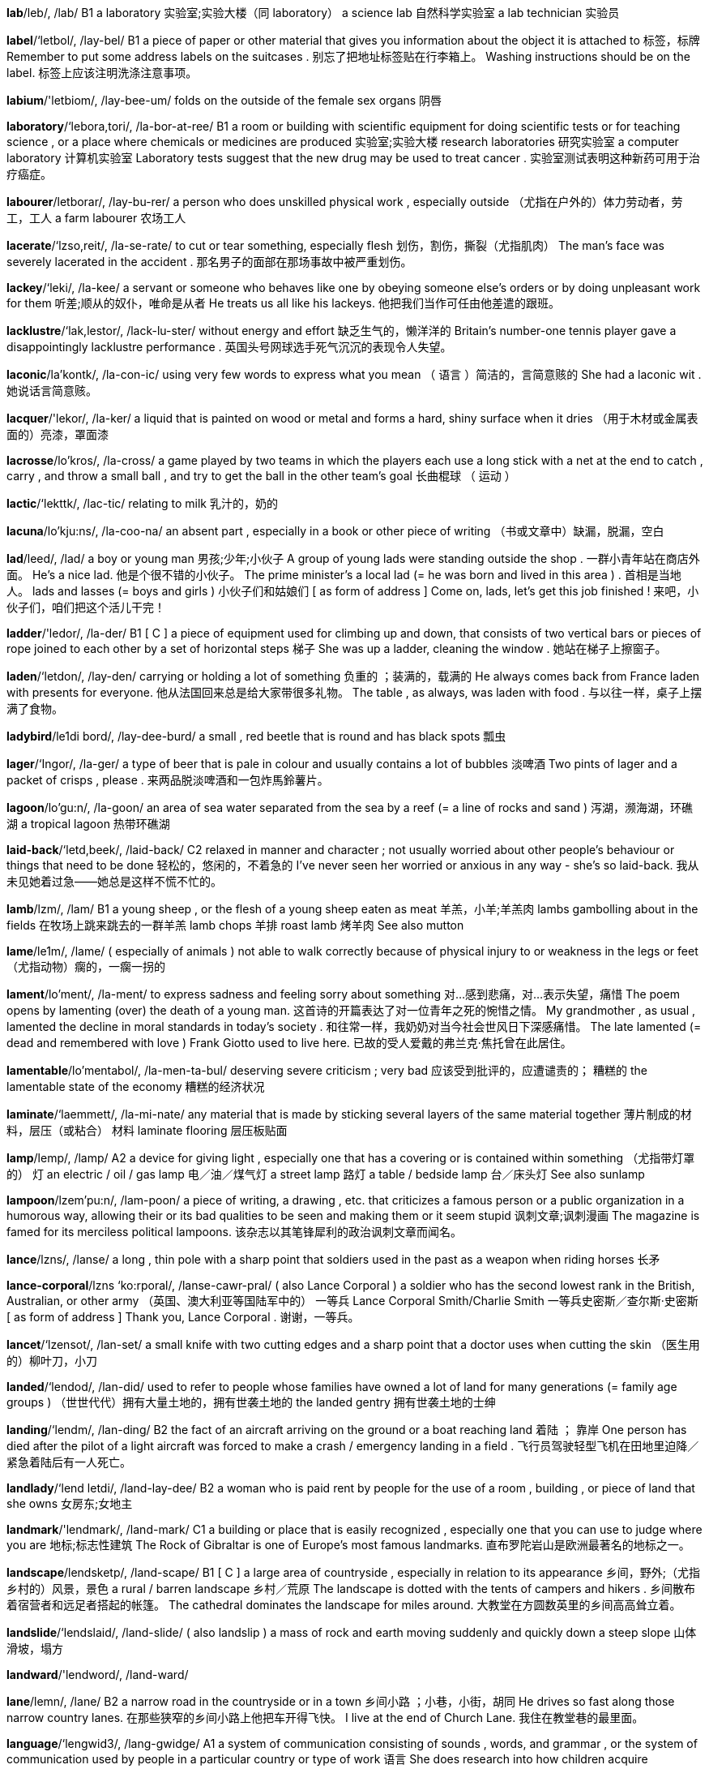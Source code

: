 *lab*/leb/, /lab/   B1 a laboratory 实验室;实验大楼（同 laboratory） a science lab 自然科学实验室 a lab technician 实验员

*label*/‘letbol/, /lay-bel/   B1 a piece of paper or other material that gives you information about the object it is attached to 标签，标牌 Remember to put some address labels on the suitcases . 别忘了把地址标签贴在行李箱上。 Washing instructions should be on the label. 标签上应该注明洗涤注意事项。

*labium*/'letbiom/, /lay-bee-um/   folds on the outside of the female sex organs 阴唇

*laboratory*/‘lebora,tori/, /la-bor-at-ree/   B1 a room or building with scientific equipment for doing scientific tests or for teaching science , or a place where chemicals or medicines are produced 实验室;实验大楼 research laboratories 研究实验室 a computer laboratory 计算机实验室 Laboratory tests suggest that the new drug may be used to treat cancer . 实验室测试表明这种新药可用于治疗癌症。

*labourer*/letborar/, /lay-bu-rer/   a person who does unskilled physical work , especially outside （尤指在户外的）体力劳动者，劳工，工人 a farm labourer 农场工人

*lacerate*/‘lzso,reit/, /la-se-rate/   to cut or tear something, especially flesh 划伤，割伤，撕裂（尤指肌肉） The man's face was severely lacerated in the accident . 那名男子的面部在那场事故中被严重划伤。

*lackey*/‘leki/, /la-kee/   a servant or someone who behaves like one by obeying someone else's orders or by doing unpleasant work for them 听差;顺从的奴仆，唯命是从者 He treats us all like his lackeys. 他把我们当作可任由他差遣的跟班。

*lacklustre*/‘lak,lestor/, /lack-lu-ster/   without energy and effort 缺乏生气的，懒洋洋的 Britain's number-one tennis player gave a disappointingly lacklustre performance . 英国头号网球选手死气沉沉的表现令人失望。

*laconic*/la'kontk/, /la-con-ic/   using very few words to express what you mean （ 语言 ）简洁的，言简意赅的 She had a laconic wit . 她说话言简意赅。

*lacquer*/'lekor/, /la-ker/   a liquid that is painted on wood or metal and forms a hard, shiny surface when it dries （用于木材或金属表面的）亮漆，罩面漆

*lacrosse*/lo'kros/, /la-cross/   a game played by two teams in which the players each use a long stick with a net at the end to catch , carry , and throw a small ball , and try to get the ball in the other team's goal 长曲棍球 （ 运动 ）

*lactic*/‘lekttk/, /lac-tic/   relating to milk 乳汁的，奶的

*lacuna*/lo'kju:ns/, /la-coo-na/   an absent part , especially in a book or other piece of writing （书或文章中）缺漏，脱漏，空白

*lad*/leed/, /lad/   a boy or young man 男孩;少年;小伙子 A group of young lads were standing outside the shop . 一群小青年站在商店外面。 He's a nice lad. 他是个很不错的小伙子。 The prime minister's a local lad (= he was born and lived in this area ) . 首相是当地人。 lads and lasses (= boys and girls ) 小伙子们和姑娘们 [ as form of address ] Come on, lads, let's get this job finished ! 来吧，小伙子们，咱们把这个活儿干完！

*ladder*/'ledor/, /la-der/   B1 [ C ] a piece of equipment used for climbing up and down, that consists of two vertical bars or pieces of rope joined to each other by a set of horizontal steps 梯子 She was up a ladder, cleaning the window . 她站在梯子上擦窗子。

*laden*/‘letdon/, /lay-den/   carrying or holding a lot of something 负重的 ；装满的，载满的 He always comes back from France laden with presents for everyone. 他从法国回来总是给大家带很多礼物。 The table , as always, was laden with food . 与以往一样，桌子上摆满了食物。

*ladybird*/le1di bord/, /lay-dee-burd/   a small , red beetle that is round and has black spots 瓢虫

*lager*/‘Ingor/, /la-ger/   a type of beer that is pale in colour and usually contains a lot of bubbles 淡啤酒 Two pints of lager and a packet of crisps , please . 来两品脱淡啤酒和一包炸馬鈴薯片。

*lagoon*/lo'gu:n/, /la-goon/   an area of sea water separated from the sea by a reef (= a line of rocks and sand ) 泻湖，濒海湖，环礁湖 a tropical lagoon 热带环礁湖

*laid-back*/‘letd,beek/, /laid-back/   C2 relaxed in manner and character ; not usually worried about other people's behaviour or things that need to be done 轻松的，悠闲的，不着急的 I've never seen her worried or anxious in any way - she's so laid-back. 我从未见她着过急——她总是这样不慌不忙的。

*lamb*/lzm/, /lam/   B1 a young sheep , or the flesh of a young sheep eaten as meat 羊羔，小羊;羊羔肉 lambs gambolling about in the fields 在牧场上跳来跳去的一群羊羔 lamb chops 羊排 roast lamb 烤羊肉 See also mutton

*lame*/le1m/, /lame/   ( especially of animals ) not able to walk correctly because of physical injury to or weakness in the legs or feet （尤指动物）瘸的，一瘸一拐的

*lament*/lo'ment/, /la-ment/   to express sadness and feeling sorry about something 对…感到悲痛，对…表示失望，痛惜 The poem opens by lamenting (over) the death of a young man. 这首诗的开篇表达了对一位青年之死的惋惜之情。 My grandmother , as usual , lamented the decline in moral standards in today's society . 和往常一样，我奶奶对当今社会世风日下深感痛惜。 The late lamented (= dead and remembered with love ) Frank Giotto used to live here. 已故的受人爱戴的弗兰克‧焦托曾在此居住。

*lamentable*/lo'mentabol/, /la-men-ta-bul/   deserving severe criticism ; very bad 应该受到批评的，应遭谴责的； 糟糕的 the lamentable state of the economy 糟糕的经济状况

*laminate*/‘laemmett/, /la-mi-nate/   any material that is made by sticking several layers of the same material together 薄片制成的材料，层压（或粘合） 材料 laminate flooring 层压板贴面

*lamp*/lemp/, /lamp/   A2 a device for giving light , especially one that has a covering or is contained within something （尤指带灯罩的） 灯 an electric / oil / gas lamp 电／油／煤气灯 a street lamp 路灯 a table / bedside lamp 台／床头灯 See also sunlamp

*lampoon*/lzem'pu:n/, /lam-poon/   a piece of writing, a drawing , etc. that criticizes a famous person or a public organization in a humorous way, allowing their or its bad qualities to be seen and making them or it seem stupid 讽刺文章;讽刺漫画 The magazine is famed for its merciless political lampoons. 该杂志以其笔锋犀利的政治讽刺文章而闻名。

*lance*/lzns/, /lanse/   a long , thin pole with a sharp point that soldiers used in the past as a weapon when riding horses 长矛

*lance-corporal*/lzns ‘ko:rporal/, /lanse-cawr-pral/   ( also Lance Corporal ) a soldier who has the second lowest rank in the British, Australian, or other army （英国、澳大利亚等国陆军中的） 一等兵 Lance Corporal Smith/Charlie Smith 一等兵史密斯／查尔斯·史密斯 [ as form of address ] Thank you, Lance Corporal . 谢谢，一等兵。

*lancet*/‘lzensot/, /lan-set/   a small knife with two cutting edges and a sharp point that a doctor uses when cutting the skin （医生用的）柳叶刀，小刀

*landed*/‘lendod/, /lan-did/   used to refer to people whose families have owned a lot of land for many generations (= family age groups ) （世世代代）拥有大量土地的，拥有世袭土地的 the landed gentry 拥有世袭土地的士绅

*landing*/‘lendm/, /lan-ding/   B2 the fact of an aircraft arriving on the ground or a boat reaching land 着陆 ； 靠岸 One person has died after the pilot of a light aircraft was forced to make a crash / emergency landing in a field . 飞行员驾驶轻型飞机在田地里迫降／紧急着陆后有一人死亡。

*landlady*/‘lend letdi/, /land-lay-dee/   B2 a woman who is paid rent by people for the use of a room , building , or piece of land that she owns 女房东;女地主

*landmark*/'lendmark/, /land-mark/   C1 a building or place that is easily recognized , especially one that you can use to judge where you are 地标;标志性建筑 The Rock of Gibraltar is one of Europe's most famous landmarks. 直布罗陀岩山是欧洲最著名的地标之一。

*landscape*/lendsketp/, /land-scape/   B1 [ C ] a large area of countryside , especially in relation to its appearance 乡间，野外;（尤指乡村的）风景，景色 a rural / barren landscape 乡村／荒原 The landscape is dotted with the tents of campers and hikers . 乡间散布着宿营者和远足者搭起的帐篷。 The cathedral dominates the landscape for miles around. 大教堂在方圆数英里的乡间高高耸立着。

*landslide*/‘lendslaid/, /land-slide/   ( also landslip ) a mass of rock and earth moving suddenly and quickly down a steep slope 山体滑坡，塌方

*landward*/'lendword/, /land-ward/  

*lane*/lemn/, /lane/   B2 a narrow road in the countryside or in a town 乡间小路 ；小巷，小街，胡同 He drives so fast along those narrow country lanes. 在那些狭窄的乡间小路上他把车开得飞快。 I live at the end of Church Lane. 我住在教堂巷的最里面。

*language*/‘lengwid3/, /lang-gwidge/   A1 a system of communication consisting of sounds , words, and grammar , or the system of communication used by people in a particular country or type of work 语言 She does research into how children acquire language. 她研究儿童是如何习得语言的。 Do you speak any foreign languages?" 你会说外语吗？ I'm hopeless at learning languages. 我根本不是学语言的料。 the English language 英语 legal / technical language 法律专业用语／术语 the language of business 商业用语 Java and Perl are both important computer programming languages (= systems of writing instructions for computers ) . Java 和 Perl 都是重要的计算机编程语言。

*languid*/‘lengwid/, /lang-gwid/   moving or speaking slowly with little energy , often in an attractive way 慢悠悠的，悠闲自在的 a languid manner / voice 徐缓从容的举止／声音

*languish*/'lengw1{/, /lang-gwish/   to exist in an unpleasant or unwanted situation , often for a long time 受苦，经历苦难，受煎熬 After languishing in obscurity for many years , her early novels have recently been rediscovered . 她的早期小说在沉寂多年后最近被重新发掘出来。 He has been languishing in jail for the past 20 years . 过去的20年中他一直在监狱里苦熬。 The ruling party is languishing in third place in the opinion polls . 执政党在民意调查中处于第三的尴尬位置。

*lank*/lznk/, /langk/   Lank hair is not attractive because it is completely straight and thin . （ 头发 ） 平直而稀疏的 His hair was lank and greasy and looked like it hadn't been washed for a month . 他的头发平直稀疏还油乎乎的，看起来好像有一个月没洗了。

*lanky*/‘lenki/, /lang-kee/   tall and thin and often moving awkwardly as a result 瘦高的，细长的 I was your typical lanky teenager . 以前我和你们一样，是典型的又瘦又高的少年。

*lantern*/'lentorn/, /lan-tern/   a light inside a container that has a handle for holding it or hanging it up, or the container itself 灯笼 ； 提灯

*lapdog*/‘lepdog/, /lap-dog/   a small pet dog that is given a lot of attention by its owner 宠物狗，叭儿狗

*lapel*/lo'pel/, /la-pel/   a strip of cloth that is part of the front of a jacket or coat . It is joined to the collar and folded back onto the chest . （西服上衣或夹克的） 翻领 A flower was pinned to/in her lapel. 她的领子上别了一朵花。

*lapse*/leps/, /lapse/   [ C ] a temporary failure 过失，小失误 a lapse of concentration 走神 The management's decision to ignore the safety warnings demonstrated a remarkable lapse of judgment . 管理层作出的对安全警告不予理会的决定是决策上的明显失误。 a memory lapse 一时想不起来

*laptop*/‘leptop/, /lap-top/   A2 a computer that is small enough to be carried around easily and is flat when closed 手提电脑，便携式电脑，笔记本电脑

*larder*/lardor/, /lar-der/   a cupboard or small room used, especially in the past, for storing food in someone's home （尤指从前用的）食物橱柜，食物储藏室 a well-stocked (= full of food ) larder 装满食物的橱柜

*large*/lard3/, /large/   A2 big in size or amount 大的 ； 大规模的 ； 大量的 a large house 大房子 the world's largest computer manufacturer 世界上最大的计算机制造商 We need a larger car . 我们需要一辆更大的车。 We didn't expect such a large number of people to attend the concert . 我们没想到会有这么多人来听音乐会。 We've made good progress , but there's still a large amount of work to be done. 我们已经取得了一些进展，但仍有大量的工作要做。 There was a larger-than-expected fall in unemployment last month . 上个月的失业人数比预计数字减少了很多。 Researchers have just completed the largest-ever survey of criminal behaviour in the UK 研究人员刚刚完成了英国历史上最大规模的犯罪行为调查。 The population faces starvation this winter without large-scale emergency food aid . 今年冬天由于没有大规模的紧急食品援助，人们将面临饥荒。

*lariat*/'leriot, 'leriot/, /la-ree-at/   a rope used for catching or tying up an animal （捕捉或拴住动物的）套索;系绳 People think Texas is all cowboys with lariats. 人们觉得德克萨斯到处都是挥舞套索的牛仔。

*larynx*/‘lermks/, /la-rinks/   an organ in humans and animals between the nose and the lungs that contains the muscles that move very quickly to create the voice or animal sounds 喉，喉头

*lasagne*/lo'zpnjo/, /la-zan-ya/   thin , wide sheets of pasta , or a dish consisting of layers of this combined with two different sauces 意大利千层面 （以多层宽面条夹奶酪、肉沫和蔬菜制成）

*laser*/'lerzor/, /lay-zer/   B2 (a device that produces ) a powerful , narrow beam of light that can be used as a tool to cut metal , to perform medical operations , or to create patterns of light for entertainment 激光 （器） laser beam 激光束 laser surgery 激光手术

*lass*/lzes/, /lass/   a girl or young woman 女孩，姑娘

*lasso*/lo'su:, ‘lzeso:/, /la-soo, la-soe/   a rope , formed into a ring at one end, that can be tightened by pulling the other end 绳套，套索 Lassos are used particularly by cowboys to catch cattle and horses . 套索是牛仔专门用来套捕牛和马的工具。

*latchkey*/'lztf{ki:/, /lach-kee/   a child who has a key to his or her home and is often alone at home after school has finished for the day because his or her parents are out at work （因父母均工作放学后独自在家的） 挂钥匙儿童

*latent*/‘lettont/, /lay-tent/   present but needing particular conditions to become active , obvious , or completely developed 潜在的，潜伏的，隐性的 Recent developments in the area have brought latent ethnic tension out into the open . 近来该地区的一些新情况导致民族之间潜在的紧张关系公开化了。 We're trying to bring out the latent artistic talents that many people possess without realizing it. 我们正在努力挖掘许多人自身具有但却没有意识到的潜在艺术才能。

*lateral*/‘lzetoral/, /la-te-ral/   [ before noun ] biology , medical formal or specialized relating to the sides of an object or plant or to sideways movement 侧面的;横向运动的 lateral movement 横向运动 Trim the lateral shoots of the flower (= the ones that grow sideways from the main stem of a plant ) . 修剪花的旁枝。

*lathe*/le1d/, /lathe/   a machine for changing the shape of a piece of wood , metal , etc. that works by turning the material while a sharp tool is pressed against it 车床，旋床

*lather*/‘lee6or/, /la-ther/   [ S ] a pale , usually white , mass of small bubbles produced especially when soap is mixed with water 皂沫，（皂液的） 泡沫 Wet the hair , apply shampoo , and massage into a rich lather. 先把头发弄湿，然后抹上香波，揉搓直至产生大量泡沫。

*latitude*/‘leti,tju:d/, /la-ti-tyood/   [ C or U ] ( written abbreviation lat. ) the position north or south of the equator measured from 0° to 90° 纬度 Compare longitude

*latrine*/lo'trin/, /la-treen/   a simple toilet such as a hole in the ground , used in a military area or when staying in a tent （尤指军营或宿营地的）简易厕所，茅坑

*latter*/'letor/, /la-ter/   B2 near or towards the end of something 后半程的，靠后的，末尾的 Building of the new library should begin in the latter part of next year . 新图书馆的建设应该在明年下半年开工。 In the latter stages of the fight he began to tire . 到那场拳击赛的后半段他开始支持不住了。

*latterly*/‘letorli/, /la-ter-lee/   recently 最近，近来 Latterly, her concentration hasn't been so good. 最近她的注意力有些不太集中。

*lattice*/'letts/, /fla-tis/   a structure made from strips of wood or other material that cross over each other with spaces between 格子木架，格子金属架，格栅

*laughable*/'lzfabol/, /la-fa-bul/   silly and not deserving to be seriously considered 可笑的，荒唐的 Privately they thought the idea laughable. 私下里他们觉得这个主意很荒唐。

*laughter*/'leftor/, /laf-ter/   the act or sound of laughing 笑;笑声 She roared with laughter (= laughed very loudly ) . 她放声大笑起来。 As we approached the hall we could hear the sound of laughter. 我们快走到大厅时可以听到里面传出的笑声。

*launder*/'londor/, /lawn-der/   to wash , dry , and iron clothes , sheets , etc. 洗，洗涤 freshly laundered sheets 新洗的床单

*laundry*/'Iondri/, /lawn-dree/   B2 [ U ] the dirty clothes and sheets that need to be, are being, or have been washed 待洗（或正在洗涤、洗完）的衣物 I've got to do (= wash ) my laundry. 我得把衣服洗了。

*lava*/'levo/, /la-va/   hot liquid rock that comes out of the earth through a volcano , or the solid rock formed when it cools （火山喷出的）岩浆，熔岩;火山岩 molten lava 融化的熔岩

*lavatory*/'levotori/, /la-va-toe-ree/   a toilet 厕所，卫生间

*lavender*/'levendor/, /la-ven-der/   a plant that has grey-green leaves like needles and small , pale purple flowers ; the dried flowers and stems of the plant that are used in soap , etc. because of their strong , pleasant smell 熏衣草 a lavender bush 熏衣草丛 We have an extensive range of lavender-scented products , including perfumes , body lotions and candles . 我们有一系列选择广泛的薰衣草香型产品，包括香水、身体滋润乳液和蜡烛。

*law-abiding*/'lp:zebardm/, /law-a-bide-ing/   Someone who is law-abiding obeys the law . 守法的，遵守法律的 Such actions against law-abiding citizens will not be tolerated . 对守法公民采取这样的行动是不能容忍的。

*lawless*/'Ip:los/, /law-less/   not controlled by laws , or illegal 不受法律控制的，无法无天的； 违法的 The film is set in a lawless city some time in the future . 这部影片以未来某个不受法律控制的城市为背景。

*lawn2*/lp:n/, /lawn/  

*lawnmower*/'lo:nmo:or/, /lawn-mo-wer/   a machine used for cutting grass 割草机

*lax*/leks/, /laks/   without much care , attention , or control 马虎的 The subcommittee contends that the authorities were lax in investigating most of the cases . 小组委员会认为有关部门对多数案件疏于调查。

*laxative*/'leksotrv/, /lak-sa-tiv/   a substance that makes it easier for the waste from someone's bowels to come out 泻药，通便剂

*layer*/'letor/, /lay-er/   B2 a level of material , such as a type of rock or gas , that is different from the material above or below it, or a thin sheet of a substance 层 ； 涂层 the ozone layer 臭氧层 A thick layer of clay lies over the sandstone . 沙岩上面有一层厚厚的黏土。 There was a thin layer of oil on the surface of the water . 水面上有一层薄薄的油膜。 We stripped several layers of paint off the door . 我们从门上剥落了好几层漆。

*layman*/'lermon/, /lay-man/   someone who is part of a religious organization but who is not paid or specially trained 普通教徒，平信徒

*leader*/'li:dor/, /lee-der/   B1 a person in control of a group , country , or situation 领导，领导人 a religious leader 宗教领袖 The Russian leader wants to introduce further changes . 俄罗斯领导人希望进一步推行改革。 He's a natural leader. 他天生就是个领导。 She was elected as leader of the campaign group . 她被推举为竞选小组的领导。

*leading*/‘li:din/, /lee-ding/   B2 very important or most important 主要的 ；顶级的，尖端的 a leading expert on the country's ecology 研究该国生态的顶级专家 the world's leading manufacturer of audio equipment 世界顶级音响制造商

*leaf*/li:f/, /leef/   B1 one of the flat , usually green parts of a plant that are joined at one end to the stem or branch 叶，叶片，叶子，树叶 a palm leaf 棕榈树叶 autumn leaves 秋叶 He was raking up leaves in his garden . 他在自己的花园里扫集树叶。

*leakage*/‘li:kod3/, /lee-kage/   the act of leaking or the leak itself 泄漏;渗漏 The leakage was traced to an oil pipe in the cellar . 泄漏来自地下室里的一根油管。 A lot of water is wasted through leakage. 大量的水因泄漏而被浪费掉了。

*leaky*/'li:ki/, /lee-kee/   Something that is leaky has a hole or crack in it that allows liquid or gas to get through. 漏的，泄漏的 leaky pipes 有裂缝的管道 a leaky valve 漏气的阀门

*leaning*/‘li:nt/, /lee-ning/   a particular set of beliefs , opinions , etc. that someone prefers （指信念、意见等的） 倾向性 I don't know what his political leanings are. 我不知道他的政治倾向。

*leap*/li:p/, /leep/   C2 to make a large jump or sudden movement , usually from one place to another 跳，跳跃 He leaped out of his car and ran towards the house . 他跳下车朝那所房子跑去。 I leaped up to answer the phone . 我跳起来去接电话。 The dog leaped over the gate into the field . 狗越过大门朝田野跑去。

*leapfrog*/'li:p,frog/, /leep-frawg/   a children's game in which a number of children bend down and another child jumps over them one at a time （儿童玩的） 跳背游戏

*learn*/lorn/, /lern/   A1 [ I or T ] to get knowledge or skill in a new subject or activity 学，学习 They learn Russian at school . 他们在学校学俄语。 "Can you drive ?" "I'm learning." “你会开车吗？”“我正在学。” I've learned a lot about computers since I started work here. 自从到这里工作后我学到了不少计算机知识。 [ + to infinitive ] I'm learning to play the piano . 我正在学弹钢琴。 [ + question word + to infinitive ] First you'll learn (how) to use this machine . 首先你要学习（怎样）使用这台机器。

*learned*/‘lornod/, /ler-ned/   formal uk Your browser doesn't support HTML5 audio / ˈlɜː.nɪd / us Your browser doesn't support HTML5 audio / ˈlɝː- / A learned person has studied for a long time and has a lot of knowledge . 学识丰富的，知识渊博的 a learned professor 知识渊博的教授

*learner*/‘lornor/, /ler-ner/   B2 a person who is still learning something 学习者 He's a quick learner. 他学东西很快。 mainly UK a learner driver 实习司机

*learning*/'lornm/, /ler-ning/   B2 the activity of obtaining knowledge （对知识的） 学习 This technique makes learning fun . 这种方法使学习变成了乐趣。

*lease*/li:s/, /leess/   to make a legal agreement by which money is paid in order to use land , a building , a vehicle , or a piece of equipment for an agreed period of time 租借，租用 The building's 60 units are currently leased to students of the university . 这栋楼里的60个单元目前租给了这间大学的学生。 [ + two objects ] It was agreed they would lease the apartment to him/lease him the apartment . 按照约定他们要把公寓租给他。

*leash*/li:{/, /leesh/   a piece of rope , chain , etc. tied to an animal , especially to a dog at its collar when taking it for a walk （拴狗等动物用的）绳索，链子 Please keep your dog on a leash when on the beach . 在海滩上请牵住你的狗。

*least*/li:st/, /leest/   B1 less than anything or anyone else ; the smallest amount or number 最少 ； 最小 This group is the least likely of the four to win . 该组在4个小组当中获胜的可能性最小。 Disaster struck when we least expected it. 在我们最麻痹大意的时候，灾难不期而至。 It was the answer she least wanted to hear . 那是她最不愿听到的回答。 I like the green one least of all. 我最不喜欢绿色的那一个。 He's the relative I like (the) least. 他是我最不喜欢的亲戚。 No one believed her, least of all (= especially not) the police . 没有人相信她，更不用说警察了。 They refused to admit her, not least because (= there were several reasons but this was an important one) she didn't have her membership card with her. 他们不让她进的一个重要原因是她没有带会员卡。

*leather*/'leGor/, /le-ther/   A2 animal skin treated in order to preserve it, and used to make shoes , bags , clothes , equipment , etc. 皮革 a leather coat / belt / handbag 皮衣／带／包

*leave*/li:v/, /leev/   A1 [ I or T ] to go away from someone or something, for a short time or permanently 离开;离去;走开 I'll be leaving at five o'clock tomorrow . 我明天早晨5点钟离开。 He left the house by the back door . 他从房子的后门离开了。 She left the group of people she was with and came over to speak to us. 她离开了人群，走过来和我们说话。 The bus leaves in five minutes . 公共汽车5分钟后发车。

*lectern*/‘lektorn/, /lec-tern/   a piece of furniture with a sloping part on which a book or paper is put to be read from 斜面讲桌

*lecture*/'Iektfar/, /lec-cher/   B1 a formal talk on a serious subject given to a group of people , especially students （尤指面向学生的）讲座，课 We went to a lecture on Italian art . 我们去参加了一个关于意大利艺术的讲座。 Who's giving the lecture this afternoon ? 今天下午的课由谁来讲？ Compare seminar

*lecturer*/'lektfarar/, /lec-che-rer/   B2 someone who teaches at a college or university （学院或大学的）讲师，教师 a senior lecturer 高级讲师 a lecturer in psychology 心理学讲师

*led*/led/, /led/   past simple and past participle of lead （lead的过去式及过去分词）

*ledge*/led3/, /ledge/   a narrow shelf that sticks out from a vertical surface 壁架，横档

*ledger*/‘led3or/, /le-jer/   a book in which things are regularly recorded , especially business activities and money received or paid 分类账

*leer*/lir/, /leer/   ( especially of men) to look at someone in a sexually interested way （尤指男人）不怀好意地看，好色地看，色眯眯地看 He was always leering at female members of staff . 他总是用色迷迷的眼光看女员工。

*left-handed*/left'hendod/, /left-han-did/   using your left hand to write and do most things 惯用左手的，左撇子的 Are you left-handed? 你是左撇子吗？ a left-handed bowler 左撇子投手

*leg*/leg/, /leg/   A1 one of the parts of the body of a human or animal that is used for standing or walking 腿，腿部 My legs were tired after so much walking . 走了这么远的路，我的腿有些累了。 He broke his leg skiing . 他滑雪时摔断了腿。 The horse broke its front leg in the fall . 这匹马摔断了前腿。

*legacy*/'legasi/, /le-ga-see/   C2 money or property that you receive from someone after they die 遗产，遗赠 An elderly cousin had left her a small legacy. 一位堂兄留给她一小笔遗产。

*legal*/‘li:gal/, /lee-gal/   B2 connected with the law 法律的，法律上的，法律方面的 legal advice 法律建议 a legal obligation / requirement 法律义务／要求 legal status 法律地位 your legal rights 你的法定权利 legal action / proceedings 法律行动／程序 my legal representatives (= my lawyers ) 我的法律代表

*legality*/l'gzliti/ , /li-ga-li-tee/   the fact that something is allowed by the law 合法，合法性 Six journalists sought to challenge in court the legality of the ban on broadcasting . 6名记者在法庭上试图对禁播令的合法性提出质疑。

*legalize*/‘li:go,laiz/, /lee-ga-lize/   to allow something by law 使获得法律许可，使合法化 Same-sex marriages have been legalized in many states . 同性恋婚姻在很多州已经合法化了。

*legend*/'led3and/, /le-jend/   B2 [ C or U ] a very old story or set of stories from ancient times , or the stories , not always true , that people tell about a famous event or person 传说，传奇故事;民间故事 The dance was based on several Hindu legends. 这个舞蹈是根据几个印度传说创作的。 She is writing a thesis on Irish legend and mythology . 她正在写一篇关于爱尔兰民间故事和神话的论文。 Legend has it (= people say) that he always wore his boots in bed . 传说他总是穿着靴子上床。 This match will go into tennis legend (= it will always be remembered ) . 这场比赛将成为网坛传奇。

*legendary*/‘led3ond eri/, /le-jen-da-ree/   C1 very famous and admired or spoken about 名声显赫的;津津乐道的 He became editor of the legendary Irish journal "The Bell". 他当上了著名的爱尔兰杂志《钟》的编辑。 The English are legendary (= well known ) for their incompetence with languages . 英国人语言能力欠佳是出了名的。

*leggings*/‘legrngz/, /le-gingz/   very tight trousers made from a material that stretches easily , usually worn by women 紧身裤 a pair of leggings 一条紧身裤

*legible*/‘led31bol/, /le-ji-bul/   Legible writing or print can be read easily . （笔迹或字体）清晰的，易读的，清楚的 Her handwriting is barely legible. 她写的字几乎无法辨认。 Opposite illegible

*legion*/'li:dzon/, /lee-jun/   a large group of soldiers who form a part of an army , especially the ancient Roman army （尤指古罗马的） 军团 Caesar's legions marched through France and crossed into Britain . 恺撒的军团穿过法国进入英国。

*legionary*/'li:dzonori/, /lee-ju-ne-ree/   a soldier in an ancient Roman legion (= a large group of soldiers who form a part of an army ) （古罗马） 军团士兵 The legionaries were armed with swords . 军团士兵装备着刀剑。 The knife handle was found in Colchester and may have been used by a legionary. 刀柄是在科尔切斯特发现的，可能是古罗马军团士兵曾使用过的。

*legislate*/'led31s,lert/, /le-ji-slate/   If a government legislates, it makes a new law . 立法 They promised to legislate against cigarette advertising . 他们承诺要立法来打击香烟广告。 It's hard to legislate for (= make a law that will protect ) the ownership of an idea . 通过立法来保护创意所有权非常困难。

*legislation*/,led31s'lerfon/, /le-ji-slay-shun/   C2 a law or set of laws suggested by a government and made official by a parliament 法律;立法 [ + to infinitive ] The government has promised to introduce legislation to limit fuel emissions from cars . 政府许诺将通过立法来限制汽车尾气排放。

*legislative*/‘ledztslettrv/, /le-ji-slay-tiv/   relating to laws or the making of laws 法律的;立法的 The European Parliament will have greater legislative powers (= ability to make laws ) . 欧洲议会将获得更大的立法权。

*legislator*/‘led3!s,lettor/, /le-ji-slay-tor/   a member of a group of people who together have the power to make laws 立法者

*legislature*/‘led31s,lertfar/, /le-ji-slay-chur/   the group of people in a country or part of a country who have the power to make and change laws 立法机构

*legitimate*/l1'd31trmot/, /li-ji-ti-mat/   C2 allowed by law 合法的，正当的，法律允许的 The army must give power back to the legitimate government . 军队必须将权力交还给合法政府。

*legume*/‘legju:m/, /lay-goom/   a plant that has its seeds in a pod , such as the bean or pea 荚豆

*leisure*/'li:zor, 'lezor/, /lee-zhur, leh-zhur/   B1 the time when you are not working or doing other duties 空闲，闲暇，休闲 leisure activities 休闲活动 Most people only have a limited amount of leisure time . 大多数人只有有限的空闲时间。 The town lacks leisure facilities such as a swimming pool or squash courts . 这个城镇缺少游泳池、壁球场等休闲设施。

*leisurely*/‘li:zorli/, /lee-zhur-lee/   used to describe an action that is done in a relaxed way, without hurrying （ 行动 ）悠闲的，休闲的 We enjoyed a leisurely picnic lunch on the lawn . 中午我们在草地上悠闲地享用了一顿野餐。

*lemming*/‘lemm)/, /le-ming/   an animal that looks like a large mouse and lives in cold northern areas . Lemmings migrate (= move from one place to another) in large groups and are often, but wrongly , thought to jump off cliffs together. 旅鼠

*lemon*/‘lemon/, /le-mon/   A2 [ C or U ] an oval fruit that has a thick , yellow skin and sour juice 柠檬 For this recipe you need the juice of two lemons. 按照这份食谱，你需要两个柠檬的果汁。 Would you like a slice of lemon in your tea ? 你的茶里要放一片柠檬吗？ lemon juice 柠檬汁

*lemonade*/Jemo'neid/, /le-mo-nade/   mainly US a drink made with the juice of lemons , water , and sugar 柠檬水

*lemur*/‘li:mor/, /lee-mur/   a small animal from Madagascar, similar to a monkey with thick fur and a long tail , that lives in trees and is active at night 狐猴

*lend*/lend/, /lend/   A2 [ T ] to give something to someone for a short period of time , expecting it to be given back 借出，借给 She doesn't like lending her books . 她不喜欢把书借给别人。 [ + two objects ] If you need a coat I can lend you one/lend one to you. 你如果需要外衣，我可以借给你一件。

*length*/len6/, /lenth/   B1 [ C or U ] the measurement of something from end to end or along its longest side 长，长度 The boat is ten metres in length. 这条船长10米。 The length of the bay is approximately 200 miles . 海湾的长度约为200英里。 She planted rose bushes (along) the length of the fence (= the whole distance along it) . 她沿着篱笆都栽上了玫瑰花丛。

*lengthen*/'lenk@on/, /lenth-en/   C1 to make something longer , or to become longer 延长，拉长，加长； 变长 I'll have to lengthen this skirt . 我必须把这条裙子放长一些。 lengthening waiting lists 越来越长的等候者名单

*lengthways*/'len® werz/, /lenth-waze/   in the direction of the longest side 纵长地，纵向地 Cut the beans in half lengthways. 把豆子沿纵向切成两半。

*lens*/lenz/, /lenz/   a curved piece of glass , plastic , or other transparent material , used in cameras , glasses , and scientific equipment , that makes objects seem closer , larger , smaller , etc. 镜片，镜头，透镜 a camera with a zoom lens 变焦（镜头）照相机

*leopard*/'lepord/, /le-pard/   B2 a large wild cat that has yellow fur with black spots on it and lives in Africa and southern Asia 豹

*leper*/'lepor/, /le-per/   a person who is strongly disliked and avoided by other people because of something bad that he or she has done 不受欢迎的人，令人厌恶的人 She claimed that the rumours had made her a social leper. 她声称谣言使她在社会交往中成了一个不受欢迎的人。

*leprechaun*/'lepra,kon/, /le-pre-con/   (in old Irish stories ) a magical creature in the shape of a little old man who likes to cause trouble （爱尔兰古代故事中的） 矮妖精

*leprosy*/'leprasi/, /le-pru-see/   an infectious disease that damages a person's nerves and skin 麻风病

*lesion*/'li:30n/, /lee-zhun/   an injury to a person's body or to an organ inside their body （对人体或体内器官的）伤害，损伤 skin / brain lesions 皮肤／大脑损伤

*less*/'les/, /less/   A2 a smaller amount (of), or to a smaller degree 更少，较小 We must try to spend less money . 我们必须尽量少花一些钱。 Exercise more and eat less. 要少吃多运动。 I eat less chocolate and fewer biscuits than I used to. 巧克力和饼干我比以前吃得少了。 Getting out of bed in summer is less difficult than in winter . 在夏天起床不像在冬天那样困难。

*lessen*/'leson/, /le-sun/   C1 If something lessens or is lessened, it becomes less strong . 减少，降低，减轻 A healthy diet can lessen the risk of heart disease . 健康饮食能降低患心脏病的危险。

*lesser*/'lesar/, /le-ser/   used to describe something that is not as great in size , amount , or importance as something else 较小的，较少的； 次要的 A lesser man (= a man who was not as strong or brave ) might have given up at that point . 那时候稍微软弱一点的人就可能会放弃。 The charge of murder was altered to the lesser (= less serious ) charge of manslaughter . 谋杀的指控被改成了较轻的过失杀人的罪名。 Ethiopia and, to a lesser extent / degree , Kenya will be badly affected by the drought . 埃塞俄比亚将受到干旱的严重影响，其次是肯尼亚。

*lesson*/'leson/, /le-sun/   A1 a period of time in which a person is taught about a subject or how to do something （ 一节 ） 课 How can we make science lessons more interesting ? 我们怎样才能把理科课程讲得更有趣一些呢? She has never had/taken any acting lessons. 她从未上过表演课。 He gives French lessons. 他教法语课。

*lethal*/'li:@o1/, /lee-thal/   C2 able to cause or causing death ; extremely dangerous 致命的;极其危险的 Three minutes after the fire started , the house was full of lethal fumes . 起火3分钟后，房子里充满了致命的毒气。 In the car the police found guns , knives , and other lethal weapons (= weapons that can kill ) . 警察在车里找到了枪支、刀具及其他一些凶器。 A 59-year-old man was executed by lethal injection (= by having a poisonous substance put into his body ) this morning . 今晨一位59岁的男性罪犯被执行注射死刑。 informal That combination of tiredness and alcohol is lethal (= has a very bad effect ) . 身体的疲劳加上酒精的作用会产生非常严重的后果。

*lethargic*/'l'Ozrd31k/, /le-thar-jic/   having little energy ; feeling unwilling and unable to do anything 萎靡不振的，无精打采的;懒散的，倦怠的 I was feeling tired and lethargic. 我觉得浑身乏力、无精打采。


*lethargy*/‘leQard3i/, /le-thar-jee/   the feeling of having little energy or of being unable or unwilling to do anything 没精打采，懒散;无生气，呆滞 Symptoms include loss of appetite , lethargy, and vomiting . 症状包括食欲不振、昏昏欲睡和呕吐。

*letter*/'letor/, /le-ter/   A1 a written message from one person to another, usually put in an envelope and sent by post 信，信件 I got a letter from the bank this morning . 今天早晨我收到了一封银行的来函。

*lettered*/'letard/, /le-terd/   used for describing signs , etc. on which the words are drawn by hand , rather than printed 手写的 （标志等）

*lettering*/'letorm/, /le-te-ring/   writing in a particular colour , style , etc. 字体，字样 a black box with gold lettering 印有金字的黑盒子

*lettuce*/'letos/, /le-tus/   B1 a plant with large , green leaves , eaten uncooked in salads 生菜;莴苣

*leukaemia*/lu:'ki:mio/, /loo-kee-mee-a/   a serious disease in which the body produces too many white blood cells 白血病

*levee*/‘levi:/, /le-vee/   a wall made of soil or other materials that is built next to a river to stop the river from overflowing (= coming out of a place because it is too full ) 防洪堤 （在河边由土等材料筑成的墙，以防止河水溢出）

*level*/‘leval/, /le-vel/   B2 the height of something 高度 The water level in the lake is much higher after heavy rain . 暴雨过后这个湖的水位上升了很多。

*lever*/‘li:vor/, /lee-ver/   a bar or handle that moves around a fixed point , so that one end of it can be pushed or pulled in order to control the operation of a machine or move a heavy or stiff object 杠杆，操纵杆，控制手柄

*leverage*/‘levorid3/, /lee-ve-rige/   the action or advantage of using a lever 杠杆作用;杠杆效力 Using ropes and wooden poles for leverage, they haul sacks of cement up the track . 利用绳子和木棍取得杠杆作用，他们把几大袋水泥从轨道上拖开。

*leveret*/‘levorat/, /le-ve-ret/   a young hare (= an animal like a large rabbit ) （尤指未满周岁的） 小野兔 a hare and her leverets 一只野兔和她的孩子

*leviathan*/lo'varo8en/, /li-vie-a-thin/   something or someone that is extremely large and powerful 庞然大物 ；巨人，强者 The US is seen as an economic leviathan. 美国被视为经济巨人。

*levity*/‘leviti/, /le-vi-tee/   humour or lack of seriousness , especially during a serious occasion 消遣;轻率 a brief moment of levity amid the solemn proceedings 严肃议程中的轻松一刻

*levy*/‘levi/, /le-vee/   an amount of money , such as a tax , that you have to pay to a government or organization 征收额;税款 They imposed a five percent levy on alcohol . 他们对酒品征收5%的税。

*lewd*/lu:d/, /lood/   (of behaviour , speech , dress , etc.) sexual in an obvious and rude way 淫秽的，色情的，猥亵的，下流的 Ignore him - he's being lewd. 别理他——他是个色鬼。 a lewd suggestion 下流的建议

*lexicographer*/Jeksi'kogrofor/, /lek-si-cog-ra-fer/   a person whose job is to write dictionaries 词典编纂者

*lexicon*/‘lekstkpn/, /lek-si-con/   (a list of) all the words used in a particular language or subject , or a dictionary （某语言或学科的）全部词汇;词典

*liability*/,laro'biliti/, /lie-a-bi-li-tee/   C1 [ U ] the fact that someone is legally responsible for something （法律上对某事物的）责任，义务 He denies any liability for the damage caused . 他对造成的损失拒绝承担任何责任。

*liable*/larobol/, /lie-a-bul/   C1 law specialized having ( legal ) responsibility for something or someone 承担责任的;负有（ 法律 ）责任的 The law holds parents liable if a child does not attend school . 法律规定孩子不上学父母要负责任。 If we lose the case we may be liable for (= have to pay ) the costs of the whole trial . 如果我们输掉了这场官司，就可能要承担官司的全部费用。

*liaison*/li'erzon, lier'zon/, /lee-ay-zon/   [ S or U ] communication between people or groups who work with each other 联络，联系，沟通 He blamed the lack of liaison between the various government departments . 他指责各个政府部门之间缺乏沟通。 The police have appointed a liaison officer to work with the local community . 警方已指派了一名联络官与当地社区进行合作。

*liar*/‘lator/, /lie-ar/   B2 someone who tells lies 骗子，说谎者 He's such a liar - you can't trust a word he says. 他是个大骗子——他说的话一句都不能信。 [ as form of address ] You liar - I never touched it! 你这个谎话连篇的家伙——我从未动过它！

*libel*/‘Itbol/, /lie-bel/   a piece of writing that contains bad and false things about a person （文字性的）诬蔑，诽谤，中伤 She threatened to sue the magazine for libel. 她威胁说要起诉该杂志诽谤。 Compare slander noun

*libellous*/‘libalas/, /lie-bel-us/   A piece of writing that is libellous contains bad and false statements about a person . （文字性的）诬蔑的，诽谤的，中伤的 libellous accusations 诽谤性的指控 We reserve the right to edit letters and remove anything potentially libellous. 我们保留权利编辑信件及删除任何可能导致诽谤的文句。 See libel

*liberal*/‘liboral/, /lib-ral/   C1 respecting and allowing many different types of beliefs or behaviour 自由开放的，开放的，开明的 a liberal society / attitude 自由开放的社会／态度 Her parents were far more liberal than mine. 她父母比我父母开明得多。 Opposite illiberal formal

*liberality*/l1bo'rzeliti/, /li-ber-a-li-tee/   respect for and acceptance of many different types of beliefs or behaviour 开明，公允，自由 The report shows a correlation between education and liberality of attitude . 这份报告显示了教育和态度自由之间的相关性。 He has his virtues , but liberality is not one of them. 他有自己的美德，但开明公允并非其中之一。 See liberal

*liberate*/‘libo,rert/, /li-ber-ate/   to help someone or something to be free 解放，使自由 They said they sent troops in to liberate the people /the country from a dictator . 他们称他们向该国派出军队是要把那里的人民／那个国家从独裁者手中解放出来。

*libertine*/‘Irbor,ti:n/, /lib-er-teen/   a person , usually a man, who lives in a way that is not moral , having sexual relationships with many people 放荡鬼，浪荡子

*liberty*/‘liborti/, /lib-er-tee/   B2 [ U ] formal the freedom to live as you wish or go where you want 自由 For most citizens , liberty means the freedom to practise their religious or political beliefs . 对大多数公民而言，自由意味着可以不受限制地信奉自己的宗教或政治信仰。 Hundreds of political prisoners are to be given their liberty (= released from prison ) . 数百名政治犯将获得自由。 Of the ten men who escaped this morning from Dartmoor Prison, only two are still at liberty (= free or not yet caught ) . 今晨从达特摩尔监狱逃跑的10人当中，目前只有两人依然在逃。

*librarian*/lat'brerion/, /lie-bray-ree-an/   a person who works in a library 图书管理员，图书馆馆员

*library*/‘latbreri/, /lie-bre-ree/   A2 a building , room , or organization that has a collection , especially of books , for people to read or borrow , usually without payment 图书馆;阅览室 a public / university library 公共／大学图书馆 a library book 图书馆藏书

*libretto*/li'breto:/, /li-bre-toe/   the words that are sung or spoken in a musical work for the theatre （歌剧或音乐剧的） 歌词

*lice*/lots/, /lice/   plural of louse （louse的复数）

*licence*/'lorsons/, /lie-sense/   A2 [ C ] an official document that gives you permission to own, do, or use something, usually after you have paid money and/or taken a test 许可证，执照，牌照 a dog licence 养狗牌照 a driving licence ( US driver's license) 驾驶执照 a TV licence 电视（收看）许可证

*license*/‘lo1sons/, /lie-sense/   US spelling of licence （licence的美式拼写）

*licensee*/lorson'si:/, /lie-sen-see/   a person who has official permission to do something, especially to sell alcoholic drinks （尤指获得酒类销售许可的）被许可人，执照持有人

*licentious*/lo1'senfas/, /lie-sen-shus/   ( especially of a person or their behaviour ) sexual in an uncontrolled and socially unacceptable way （尤指人或其行为）淫荡的，放荡的

*lichen*/‘lorkon/, /lie-ken/   a grey , green , or yellow plant-like organism that grows on rocks , walls , and trees 地衣，苔藓

*licking*/‘Itkin/, /li-king/   informal a defeat in a competition 败，输 The home team were given a good licking. 主队输得很惨。

*lid*/l1d/, /lid/   B2 a cover on a container , that can be lifted up or removed 盖，盖子 Can you get the lid off this jar ? 你能把罐子的盖打开吗？ Put a lid on the saucepan . 给平底深锅盖上盖儿。

*lifebelt*/‘lorfbelt/, /life-belt/   a piece of equipment , usually a ring filled with air or light material that floats , designed to help you float if you fall into water 救生圈 See also life preserver

*lifeboat*/'lorfbo:t/, /life-boat/   a large boat that is kept ready to go out and save people who are in danger in the water （用于救援生命有危险的人的）救生船，救生筏

*lifebuoy*/‘lorfbor/, /life-boy/   a piece of equipment , usually a ring filled with air or light material that floats , designed to help you float if you fall into water 救生圈 See also life preserver

*lifeless*/'lorflos/, /life-less/   dead 死亡的，没有生命的 His lifeless body lay on the floor . 他的尸体躺在地板上。

*lifelike*/‘lorflork/, /life-like/   used to describe something that appears real or very similar to what is real 逼真的，惟妙惟肖的 A lifelike portrait of his two daughters hung on the wall . 一幅他两个女儿非常逼真的画像挂在墙上。 The mask was so lifelike it was quite frightening . 这个面具如此惟妙惟肖，还真是吓人。

*lifelong*/‘lorflon/, /life-long/   C2 lasting for the whole of a person's life 终生的，终身的;一辈子的 She was a lifelong member of the Labour party . 她一辈子都是工党党员。 a lifelong habit 终生习惯

*life-size*/‘lorflsaiz/, /life-size/   A life-sized work of art or model is the same size as the person or thing that it represents . 真人大小的;实物大小的 a life-size statue of an elephant 一尊实物大小的大象雕像

*lifestyle*/'lorfstarl/, /life-stile/   B2 someone's way of living ; the things that a person or particular group of people usually do 生活方式 He doesn't have a very healthy lifestyle. 他的生活方式不太健康。 She needs a pretty high income to support her lifestyle. 她需要相当高的收入来维持她的生活方式。 an alternative lifestyle 另一种生活方式

*lifetime*/‘lorftaim/, /life-time/   B2 the period of time during which someone lives or something exists 有生之年，终生，一辈子 We'll see a tremendous lot of technological changes during/in our lifetime. 我们在有生之年会看到无数的技术变革。 Winners of the competition will receive the holiday of a lifetime (= the best holiday they will ever have) . 比赛获胜者将获得千载难逢的假期奖励。 I've only been working here two days , but it seems like a lifetime. 我才在这里干了两天，却觉得好像已经干了一辈子似的。 A watch of this quality should last a lifetime. 质量如此之好的手表可以陪伴终生。 Enter our competition and this once-in-a -lifetime experience could be yours! 来参加我们的比赛吧，这将是你终生难得的经历！ Marriage is no longer always seen as a lifetime commitment . 婚姻已不再被看作是终生的承诺。 You could win a lifetime's supply of toothpaste . 你可能会赢得终身免费使用牙膏的奖励。

*ligament*/‘ligomont/, /li-ga-ment/   any of the strong fibres (= strips of tissue ) in the body that connect bones together, limiting movements in joints (= places where two bones are connected ) and supporting muscles and other tissue 韧带

*ligature*/‘ligotfar/, /li-ga-chur/   a thread or wire used for tying something, especially a blood vessel （用于紧缚的）带子;（尤指捆扎血管的）结扎线，缚线 Ligatures are used in surgery to stop the flow of a bleeding artery . 在外科手术中结扎线用于防止动脉血管出血。

*light-fingered*/‘loit,fingorad/, /lite-fing-gerd/   If you describe someone as light-fingered, you mean that they have a habit of stealing things. 有偷窃习惯的，喜欢顺手牵羊的

*light-footed*/‘lort,futod/, /lite-foo-ted/

*light-headed*/‘loithedod/, /lite-he-ded/   If you feel light-headed, you feel weak and as if you are going to lose your balance . 头晕的，站立不稳的 She'd had a couple of glasses of champagne and was starting to feel light-headed. 她喝了几杯香槟酒后就开始觉得头晕了。

*light-hearted*/'lort,hertod/, /lite-har-ted/   happy and not serious 心情轻松的，愉快的 It was a fairly light-hearted discussion . 那是一次非常愉快的讨论。

*lighthouse*/‘lo1theus/, /lite-house/   a tall building near the coast or shore with a flashing light at the top to warn ships of rocks and other dangers 灯塔

*lightning*/‘lortni/, /lite-ning/   B1 a flash of bright light in the sky that is produced by electricity moving between clouds or from clouds to the ground 闪电 thunder and lightning 雷电 a flash / bolt of lightning 一道闪电 That tree was struck by lightning. 那棵树被闪电击中了。 She changed her clothes with lightning speed (= extremely quickly ) . 她飞快地换了衣服。

*lights*/latts/, /lites/   B1 [ U ] the brightness that comes from the sun , fire , etc. and from electrical devices , and that allows things to be seen 光，光亮，光线 a bright light 明亮的光线 fluorescent / ultraviolet light 荧光／紫外光 a beam / ray of light 一道／束光线 Light was streaming in through the open door . 光线从敞开的门口倾泻进来。 It's a north-facing room so it doesn't get much light (= brightness from the sun ) . 房间朝北，所以光线有些不足。

*lightship*/‘lort,fip/, /lite-ship/

*lignite*/'ltgnott/, /lig-nite/

*likelihood*/‘lotklthud/, /like-li-hood/   C2 the chance that something will happen 可能，可能性 This latest dispute greatly increases the likelihood of a strike . 最近的这场冲突极大地增加了罢工的可能性。 [ + that ] There is every likelihood that more jobs will be lost later this year . 今年晚些时候很可能会有更多的人失业。 There is little likelihood now that interest rates will come down further . 现在利率进一步下降的可能性几乎为零。

*likely*/‘lotkli/, /like-lee/   B1 If something is likely, it will probably happen or is expected . 很可能的，可能要发生的 Do remind me because I'm likely to forget . 一定要提醒我，因为我可能会忘记。 What's the likely outcome of this whole business ? 整个事件可能会出现什么结果？ I suppose that might happen but it's not very likely. 我认为那样的事也许会发生，但可能性不大。 [ + that ] It's quite likely that we'll be in Spain this time next year . 明年的这个时候我们很可能会在西班牙。 Opposite unlikely

*liken*/'lorkon/, /like-en/   to say that someone is similar to or has the same qualities as someone else 认为…与…相像 She's been likened to a young Elizabeth Taylor. 人们说她很像年轻时的伊丽莎白‧泰勒。

*likeness*/‘lorknas/, /like-ness/   the fact of being similar in appearance （ 外表的 ）相似，相近，近似 There's a definite family likeness around the eyes . 很明显这家人眼睛长得都很像。

*likes*/'lorks/, /likes/   A1 to enjoy or approve of something or someone 喜欢，喜爱 I like your new haircut . 我喜欢你的新发型。 Do you like fish ? 你爱吃鱼吗？ I like it when a book is so good that you can't put it down. 我喜欢那种碰上好书时手不释卷的感觉。 I quite like wine but I could live without it. 我很喜欢喝酒，但没有酒我还是可以忍受的。 He's very well- liked (= popular ) at work . 他在单位里人缘相当好。 I like the way he just assumes we'll listen to him when he doesn't take in a word anyone else says! (= I don't like it and it annoys me.) 他谁的话都听不进去，却以为我们大家都会听他的，对此我非常反感。 [ + -ing verb ] I don't like upsett ing people . 我不喜欢搞得别人心烦意乱。 [ + to infinitive ] He likes to spend his evenings in front of the television . 他喜欢晚上看电视消磨时间。 [ + past participle ] He likes his steak well-done . 他喜欢吃熟透的牛排。

*likewise*/'lotkwaiz/, /like-wize/   C2 in the same way 同样，照样，也一样 Just water these plants twice a week , and likewise the ones in the bedroom . 这些植物一周浇两次水，卧室里的那些也一样。 informal "I don't have time to spend hours preparing one dish !" "Likewise (= it's the same for me) ." “我没有功夫花好几个小时去做一个菜！”“我也一样。”

*liking*/‘lotkin/, /like-ing/   a feeling that you like someone or something; the fact of liking someone or something 喜爱，喜欢 She has a liking for fine wines . 她喜欢好酒。 I'm developing quite a liking for jazz . 我渐渐喜欢上了爵士乐。 The dessert was too sweet for my liking (= I like it less sweet ) . 按我的口味，这份甜点有点儿甜了。 formal Is the room to your liking, Sir (= are you satisfied with it) ? 先生，您对这个房间满意吗？

*lilac*/‘latlok/, /lie-lac/   a bush or small tree with sweet-smelling purple or white flowers 丁香 The lilacs are in bloom . 丁香开花了。

*lilt*/lilt/, /lilt/   a gentle and pleasant rising and falling sound in a person's voice （ 嗓音的 ） 抑扬顿挫 He's got that lovely Irish lilt in his voice . 他的嗓音很动听，具有爱尔兰人特有的那种抑扬顿挫。

*lilting*/‘liltm/, /lil-ting/   A lilting voice or tune gently rises and falls in a way that is pleasant to listen to. （嗓音或曲调）动听的，抑扬顿挫的

*lily*/'Itli/, /li-lee/   any of various plants with a large , bell-shaped flower on a long stem 百合

*limb*/lim/, /lim/   an arm or leg of a person or animal 肢体;树枝，树杈 The accident victims mostly had injuries to their lower limbs (= legs ) . 事故受害者大多腿上都有伤。 an artificial limb 假肢

*limber*/'Itmbor/, /lim-ber/   (of a person ) able to bend and move easily and smoothly （ 人 ）身体柔软的，柔韧性好的

*limelight*/‘larmlott/, /lime-lite/   public attention and interest 公众关注 She's been in the limelight recently , following the release of her controversial new film . 近来随着她这部颇具争议的新片的发行，她受到了公众的极大关注。

*limerick*/‘lmertk/, /lim-e-rick/   a humorous poem with five lines 五行打油诗

*limestone*/'larmsto:n/, /lime-stone/   a white or light grey rock that is used as a building material and in the making of cement 石灰石;石灰岩

*limit*/‘Imuit/, /li-mit/   B1 [ C ] the greatest amount , number , or level of something that is either possible or allowed 限额 ； 限制 ； 上限 Is there a limit on the amount of money you can claim ? 你能索赔到的金额有上限吗？ I think we ought to put a strict limit on the amount of time we can spend on the project . 我认为我们应该严格限制在这个项目上的时间投入。 There's a limit to the number of times I can stop what I'm doing just so I can help him! 我可以停下手里的活儿帮他的忙，但不能帮个没完，总要有个限度！ We set a time limit of 30 minutes for the test . 我们把测验的时间限定为30分钟。

*limitation*/limr'terfan/, /li-mi-tay-shun/   C1 [ U ] the act of controlling and especially reducing something 限制，限定 the limitation of nuclear weapons 对核武器的限制

*limited*/'lmmitad/, /li-mi-ted/   B1 small in amount or number 有限的 ；不多的，少量的 a limited choice 有限的选择 limited resources 有限的资源

*limn*/l1m/, /lim/

*limpet*/‘lmmpot/, /lim-pet/   a small sea creature with a cone-shaped shell that attaches itself to rocks 帽贝，钥孔（常依附在岩石上）

*limpid*/‘Inmprd/, /lim-pid/   literary clear and transparent 清澈的，透明的 a limpid pool 清澈的池塘

*linchpin*/'Imt{pm/, /linch-pin/   the most important member of a group or part of a system , that holds together the other members or parts or makes it possible for them to operate as intended 核心，中枢，关键（人物或部分） Woodford is the linchpin of the British athletics team . 伍德福德是英国田径队中的核心人物。

*linden*/'Imdon/, /lin-den/   a large tree with leaves shaped like a heart and pale yellow flowers 欧椴树

*line*/'lamn/, /line/   A2 [ C ] a long , thin mark on the surface of something 线，线条 a straight line 直线 Sign your name on the dotted line. 请在虚线处签名。 She was very old and her face was covered with lines. 她已非常年迈，脸上布满了皱纹。 My legs felt all wobbly when I stood up and I couldn't walk in a straight line (= walk without moving to the side while moving forward ) . 我站起来时觉得腿直打颤，走起路来左右摇晃。

*lineage*/‘Imitd3/, /li-nee-age/   the members of a person's family who are directly related to that person and who lived a long time before him or her 血统;世系 She's very proud of her ancient royal lineage. 她为自己拥有古老的皇室血统倍感自豪。

*lineal*/‘Imiol/, /li-nee-al/   relating to a person's lineage (= the members of a person's family who are directly related to that person and who lived a long time before him or her) 直系的 She claims lineal descent from Henry VIII. 她自称是亨利八世的直系后人。 A " relative " is the spouse , parent , brother or sister , or remoter lineal ancestor of the person . “亲属”是指当事人的配偶、父母、兄弟姐妹或更远的直系祖辈。 See lineage

*lineament*/‘Imioment/, /li-nee-a-ment/   a typical feature or quality 特征 ； 轮廓 This film appears to have the lineaments of a classic . 这部电影似乎具有经典作品的特征。

*linear*/‘Imior/, /li-nee-ar/   consisting of or to do with lines 线的，直线的，线性的 a linear diagram 线性图

*linen*/'Imon/, /li-nen/   C2 strong cloth made from the fibres of the flax plant 亚麻布 a linen jacket 亚麻上衣 the crumpled charm of linen 亚麻特有的皱褶效果

*liner*/'lamor/, /lie-ner/   a large ship for carrying passengers in great comfort on long journeys 邮轮，大型客轮

*linesman*/‘lamzmon/, /line-zman/   an official in some sports who is responsible for deciding when the ball has crossed the line that marks the edge of the playing area 边线裁判员，巡边员

*ling*/‘lm/, /ling/   written abbreviation for age , sex , and location : used when you are talking to someone in an internet chat room and you want to ask how old they are, if they are male or female , and where they live （网上聊天时问对方）年龄／性别／地址（age, sex, and location的缩写）

*linger*/lmgor/, /ling-ger/   C2 to take a long time to leave or disappear 停留，逗留;徘徊 After the play had finished , we lingered for a while in the bar hoping to catch sight of the actors . 戏演完后我们在酒吧里等了一会儿，希望能与演员见上一面。 The smell from the fire still lingered days later . 大火过后好几天还能闻到烧焦的味道。 It's impossible to forget such horrific events - they linger (on) in the memory forever . 这样恐怖的事件让人难以忘记——会永远留在人们的记忆中。

*lingerie*/1539'ri:/, /lon-je-ree/   women's underwear 女式内衣

*lingo*/‘Imgo:/, /ling-go/   a foreign language 外国语言，外国话 In Italy, of course , Stef can speak the lingo. 在意大利斯泰夫当然可以说意大利语。

*lingual*/'‘Imgwol/, /ling-gwal/   relating to the tongue 舌的 Lingual nerve damage will bring about loss of sensation to one half of the tongue . 舌神经损坏将导致舌头的一半失去知觉。

*linguist*/‘lmgwist/, /ling-gwist/   someone who studies foreign languages or can speak them very well, or someone who teaches or studies linguistics 语言学家，语言学者;通晓数国语言的人

*linguistic*/‘lmgwisttk/, /ling-gwi-stic/   C1 connected with language or the study of language 语言的;语言学的 I'm particularly interested in the linguistic development of young children . 我对幼儿语言能力的发展尤其感兴趣。

*liniment*/‘lmmmont/, /li-na-ment/   a liquid , usually containing alcohol , that is rubbed into the skin to reduce pain or stiffness in a joint (= place where two bones are connected ) （指通常含有酒精、用来缓解关节疼痛或使关节软化的）搽剂，镇痛油

*lining*/‘lamm/, /lie-ning/   a material or substance that covers the inside surface of something 内衬，里衬 a coat / jacket lining 外套／夹克衫里衬 the lining of the stomach 胃黏膜

*link*/l1jk/, /lingk/   B2 a connection between two people , things, or ideas 联系，关联； 关系 There's a direct link between diet and heart disease . 日常饮食与心脏病有直接的关系。 Their links with Mexico are still strong . 他们与墨西哥的联系依然很密切。 diplomatic links between the two countries 两国的外交关系

*links*/Imks/, /lingks/   a large area of hills covered with sand near the sea , used for playing golf on （海边的） 高尔夫球场

*linoleum*/I'no:liom/, /li-no-lee-um/   a stiff , smooth material that is used for covering floors 合成地毡，油地毡

*linseed*/'Imsi:d/, /lin-seed/   a type of flax plant grown for its seeds , from which oil is made 亚麻籽

*lint*/lmnt/, /lint/   short threads that come off the surface of cloth when it is being produced 棉绒

*lintel*/lintal/, /lin-tel/   a long piece of stone or wood at the top of a door or window frame that supports the wall above （门窗上方的）横木，横石，门楣

*lion*/‘laton/, /lion/   A2 ( female lioness ) a large wild animal of the cat family with yellowish-brown fur that lives in Africa and southern Asia 狮，狮子 a pride (= group ) of lions 狮群

*lion-hearted*/'laion hzertod/, /lion-har-ted/   very brave 非常勇敢的，无畏的

*lionize*/'laronatz/, /lion-ize/   to make someone famous , or to treat someone as if they were famous 使成名;将…视作名人

*lip*/lips/, /lip/   B1 [ C ] one of the two soft , red edges of the mouth 唇，嘴唇 She kissed me on the lips. 她吻了我的嘴唇。 He licked his lips. 他舔了舔嘴唇。

*lip-read*/'lrpri:d/, /lip-reed/   to understand what someone is saying by watching the movements of their mouth 读唇;观察唇形辨别话意

*lipstick*/'Irpsttk/, /lip-stick/   a coloured substance that women put on their lips to make them more attractive （女性用的）口红，唇膏

*liquefy*/‘likwa,fat/, /li-kwi-fie/   to ( cause a gas or a solid to) change into a liquid form （ 使 ）成为液体，使液化 Gases liquefy under pressure . 气体在压力作用下会液化。

*liqueur*/li'kjur/, /li-cyoor/   a strong , sweet alcoholic drink that is usually drunk in small amounts at the end of a meal （餐后的）烈性甜酒，利口酒

*liquid*/‘ltkwid/, /li-kwid/   B1 a substance , such as water , that is not solid or a gas and that can be poured easily 液体 Mercury is a liquid at room temperature . 水银在室温下为液体。

*liquidate*/‘likw1,dett/, /li-kwi-date/   [ I or T ] to cause a business to close , so that its assets can be sold to pay its debts 清算，清盘

*liquor*/'ltkor/, /li-cur/   strong alcoholic drink 白酒，烈酒

*liquorice*/'Itkori{/, /li-crish, li-ker-iss/   the dried root of a Mediterranean plant , used in medicines and to give flavour to food , especially sweets 甘草

*listen*/'ltson/, /li-sen/   A1 to give attention to someone or something in order to hear him, her, or it 听，倾听 What kind of music do you listen to ? 你听哪一类的音乐？ She does all the talking - I just sit and listen. 她一直在说——我只是坐在那里听。 You haven't listened to a word I've said! 我说的话你一个字都没听！ We listened in silence as the names of the dead were read out. 宣读死者的名字时我们都默默地听着。 Listen, we really need to submit our insurance claim this weekend . 听着，我们确实需要在本周末解决我们的保险索赔问题。 Listen to this ! You can win a car just by answering three simple questions . 听听这个！只要回答出3个简单的问题你就有可能赢得法国南部双人度假游。

*listless*/listlas/, /list-less/   having no energy and enthusiasm and unwilling to do anything needing effort 懈怠的，懒散的，无精打采的 He's seemed listless and a little depressed ever since he got his exam results . 自从得知自己的考试分数后他就一直无精打采，心情也有些低落。

*litany*/'Irtoni/, /li-ta-nee/   a long Christian prayer in which the person leading the service speaks some parts and the other people at the service speak other parts 连祷文，总祷文

*literacy*/'Ittorasi/, /li-tra-see/   C1 the ability to read and write 识字，读写能力 Far more resources are needed to improve adult literacy. 提高成年人的读写能力所需要的资源还远远不够。 The country has a literacy rate of almost 98%. 这个国家接近98%的人有读写能力。

*literal*/'litoral/, /li-tral/   C2 The literal meaning of a word is its original , basic meaning . （ 意义 ）字面的，根本的 The literal meaning of " television " is " seeing from a distance ". television 的字面意思是“从远处看”。 You will need to show more than just a literal understanding of the text . 你需要显示自己对文本的理解没有仅仅停留在字面含义上。 Compare figurative (LANGUAGE)

*literary*/'litor,eri/, /li-te-ra-ree/   B2 connected with literature 文学的，与文学相关的 a literary critic 文学评论家 literary prizes 文学奖 a literary style 文学风格

*literate*/'Iitorat/, /li-te-rat/   C2 able to read and write 识字的，会读写的

*literature*/'litoratfor/, /li-te-ra-chur/   B1 written artistic works , especially those with a high and lasting artistic value 文学 ；（尤指有传世价值的） 文学作品 classical / modern literature 古典／现代文学 "Wuthering Heights" is a classic of English literature. 《呼啸山庄》是一部经典的英国文学作品。

*lithe*/la1d/, /lithe/   young , healthy , attractive , and able to move and bend smoothly 柔韧而优雅的，轻巧自如的 He had the lithe, athletic body of a ballet dancer . 他的身体像芭蕾舞演员一样柔韧优雅。

*litmus*/'Ittmos/, /lit-mus/   a powder that is turned red by acid and blue by alkali 石蕊 litmus paper 石蕊试纸 a litmus test 石蕊测试

*litre*/'li:tor/, /lee-ter/   A2 a unit for measuring the volume of a liquid or a gas , equal to 1,000 cubic centimetres （度量单位） 升 The tax increase will add 4p to a litre of petrol . 税率上调后每升汽油要涨4个便士。

*litter*/'litor/, /li-ter/   B2 [ U ] small pieces of rubbish that have been left lying on the ground in public places （散落在公共场所的）小块垃圾，废弃物 About two percent of fast-food packaging ends up as litter. 约有2%的快餐包装会被人当作垃圾随手扔掉。

*little*/'I1tal/, /li-tul/   A1 small in size or amount 小的，少的 It came in a little box . 它是装在一个小盒子里送来的。 a little dog / nose / room 小狗／鼻子／房间 A little old man came into the room . 一个小老头走进了房间。 He gave a little smile . 他微微笑了笑。 It'll only take a little while to clear up the kitchen . 用不了多少时间就能把厨房收拾好。

*livelihood*/‘larvlihud/, /live-lee-hood/   (the way someone earns ) the money people need to pay for food , a place to live , clothing , etc. 生活来源;饭碗，生计 Many ship workers could lose their livelihoods because of falling orders for new ships . 由于新船订单减少，许多船厂工人可能要丢掉饭碗。 That farm is his livelihood. 那个农场是他的生活来源。 See also living noun (MONEY)

*livelong*/‘larvlon/, /liv-long/

*lively*/‘larvli/, /live-lee/   B1 full of energy and enthusiasm ; interesting and exciting 精力充沛的;生气勃勃的;活跃的 It's hard work teaching a class of lively children . 给一班活泼好动的孩子们当老师很辛苦。 a lively city 充满活力的城市 They take a lively interest in their grandchildren . 他们非常喜欢自己的孙辈。 There was some lively discussion at the meeting . 会上讨论得很热烈。

*liven*/‘larvan/, /lie-ven/   to become more energetic or in a better mood , or to make someone feel this way （ 使 ）（ 某人 ） 振作起来 ；（ 使 ）（ 某人 ） 快乐起来 She was subdued to start with, but after a while she livened up. 刚开始的时候她有点儿沉默，但过了一阵就活跃起来了。 I'm going to liven my self up a little by going for a run . 我要去跑跑步换换心情。

*liver*/'Itvar/, /li-ver/   B2 a large organ in the body that cleans the blood and produces bile , or this organ from an animal used as meat 肝，肝脏

*livery*/'Itvori/, /li-ve-ree/   [ C or U ] a special uniform worn by servants or particular officials （仆人或某些官员的） 制服

*livestock*/'larvstoks/, /live-stock/   animals and birds that are kept on a farm , such as cows , sheep , or chickens 牲畜;家畜;家禽

*livid*/‘Irvid/, /li-vid/   extremely angry 狂怒的，暴怒的 He was livid when he found out. 他发现真相后非常气愤。

*living*/‘Irvm/, /li-ving/   B2 alive now 活着的，在世的;现存的 living organisms 活（的生物）体 He is probably the best-known living architect . 他很可能是目前健在的最著名的建筑师。

*lizard*/‘lizord/, /li-zard/   a small reptile that has a long body , four short legs , a long tail , and thick skin 蜥蜴

*load*/'lo:d/, /load/   B2 [ C ] the amount of weight carried , especially by a vehicle , a structure such as a bridge , or an animal （尤指车辆、桥梁、动物等的）负重，负荷，载重 The maximum load for this elevator is eight persons. 这部电梯的最大载客量为8人。 One truck involved in the accident was carrying a heavy load of coal . 事故中的一辆卡车上装了大量煤炭。

*loaf*/'lo:f/, /loaf/   B2 [ C ] bread that is shaped and baked in a single piece and can be sliced for eating 一条 （ 面包 ） two loaves of white bread 两条白面包

*loam*/‘lo:m/, /loam/   high-quality earth that is a mixture of sand , clay , and decaying plant material 沃土，肥土

*loan*/‘lo:n/, /loan/   B1 [ C ] an amount of money that is borrowed , often from a bank , and has to be paid back, usually together with an extra amount of money that you have to pay as a charge for borrowing 贷款，借款 She's trying to get a $50,000 loan to start her own business . 为了开办自己的公司，她正在争取一笔5万美元的贷款。 We could apply for/take out a loan to buy a car . 我们可以申请贷款去买汽车。

*loathing*/'lo:61/, /loathe-ing/   C2 a strong feeling of hating someone or something 憎恨，憎恶 The thought of him touching her filled her with deep loathing. 一想到他触摸自己，她就感到非常恶心。 He approached his enemy with fear and loathing. 他怀着既恐惧又憎恶的心情向敌人走去。

*lobby*/'Ivbi/, /lob-ee/   C2 to try to persuade a politician , the government , or an official group that a particular thing should or should not happen , or that a law should be changed 游说，试图说服（政客、政府或官方团体） Small businesses have lobbied hard for/against changes in the tax laws . 小公司极力游说支持／反对修改税法。 [ + to infinitive ] Local residents lobbied to have the factory shut down. 当地居民极力要求关闭该工厂。 [ + obj + to infinitive ] They have been lobbying Congress to change the legislation concerning guns . 他们一直在游说国会修改涉枪法律。

*lobelia*/lo'bi:lia/, /lo-beel-ya/

*lobster*/'Ipbstor/, /lob-ster/   an animal that lives in the sea and has a long body covered with a hard shell , two large claws , and eight legs , or its flesh when used as food 龙虾;龙虾肉

*local*/‘lo:kal/, /lo-cal/   B1 from, existing in, serving , or responsible for a small area , especially of a country 当地的，本地的 a local accent 当地口音 local issues 当地的问题 a local newspaper / radio station 地方报纸／电台 Most of the local population depend on fishing for their income . 当地人大多靠打鱼为生。 Our children all go to the local school . 我们的孩子都在当地的学校上学。 Many local shops will be forced to close if the new supermarket is built . 如果兴建这个新的超市，那么许多当地的商店都将被迫关闭。

*locality*/lo:'keeliti/, /lo-cal-i-tee/   a particular area 特定地区 Many people are opting to live in the city rather than in rural localities. 许多人选择住在城市里而不是农村地区。 In 19th-century Britain , industries became concentrated in particular localities. 在19世纪的英国，工业集中在某些特定地区。

*locate*/lo:'kert/, /lo-cate/   B1 to be in a particular place 位于…／在…附近／坐落在…（ 等等 ） Our office is located in midtown Manhattan. 我们的办事处位于曼哈顿市中心。

*location*/lo:'ker{an/, /lo-cay-shun/   B1 [ C ] a place or position 地点，位置 The hotel is in a beautiful location overlooking the lake . 该酒店的位置极佳，可以俯瞰整个湖面。 A map showing the location of the property will be sent to you. 我们会把标有此处房产位置的地图发给你。

*loch*/lpx/, /loch/   in Scotland , a lake or inlet of the sea or ocean （ 苏格兰的 ）湖，湖泊;（海或湖伸向陆地或岛屿之间的）小湾，水湾 Loch Lomond 洛蒙德湖

*locker*/'Ipkor/, /lok-er/   a cupboard , often tall and made of metal , in which you can keep your possessions, and leave them for a period of time 衣物存放柜，衣物柜 We had several hours to wait for our train , so we left our bags in a ( luggage ) locker, and went to look around the town . 由于还得等好几个小时的火车，我们就把包存到衣物柜后到城里转了转。

*locket*/'Inkot/, /lok-et/   a small piece of jewellery that opens to show a small picture or piece of hair , usually worn on a chain around a person's neck 盒式吊坠 （内有图片或头发，常坠在项链上）

*lockjaw*/‘Ipkp/, /lok-jaw/   informal for tetanus 破伤风 （tetanus的非正式说法）

*locksmith*/'Inksm10/, /lok-smith/   a person who repairs and/or makes locks and supplies keys 修锁工，锁匠

*lock-up*/‘Ipk ep/, /lok-up/   a small room , used as a prison , usually in a small town , in which criminals can be kept for a short time （通常指位于小镇上的）监禁室，禁闭室，拘押室

*locomotive*/lo:ko:'mo:trv/, /lo-co-moe-tiv/   the engine of a train 火车头，机车

*locust*/‘lo:kast/, /lo-cust/   a large insect found in hot areas that flies in large groups and destroys plants and crops 蝗虫 a swarm of locusts 一大群蝗虫

*lode*/lo:d/, /lode/   a layer of metal in its natural form as ore in the ground 矿脉，金属矿藏

*lodge*/lnd3/, /lodge/   to make an official complaint about something 提出索赔／投诉／抗议（ 等等 ） The US lodged a formal protest against the arrest of the foreign reporters . 美国就外国记者被捕一事提出正式抗议。 Lawyers said last night that they would be lodging an appeal against the sentence . 律师们昨晚表示他们将对此项判决提起上诉。

*lodger*/'lnd3or/, /lod-jer/   someone who pays for a place to sleep , and usually for meals , in someone else's house 寄宿者，房客 She takes in lodgers to make some extra money . 她接收房客以便挣点外快。

*lodging*/‘lnd31/, /lod-jing/   [ U ] a temporary place to stay 寄宿的地方;借宿的地方 The price includes board and lodging (= meals and a room to sleep in) . 该价格包括食宿费。

*lofty*/'Ivfti/, /lof-tee/   formal high 高的 a lofty ceiling / mountain / wall 高顶／山／墙

*loganberry*/‘lo:gon,beri/, /lo-gan-be-ree/   a small , red fruit , similar to a raspberry , or the tall plant on which it grows 罗甘莓，大杨梅

*logarithms*/‘logoridomz/, /law-ga-ri-thumz/   the number that shows how many times a number , called the base , has to be multiplied by itself to produce another number . Adding or taking away logarithms can replace multiplying or dividing large numbers . 对数

*logbook*/'logbuk/, /lawg-book/   an official document that records information about a car and the people who have owned it 车辆档案，车辆登记簿

*loggerheads*/‘Ipgorhedz/, /law-ger-hedz/   to strongly disagree (with someone) （与某人） 分歧严重 The party is at loggerheads with the president over public spending . 该政党与总统在公共开支问题上有严重分歧。

*logician*/lo'd31fon/, /law-ji-shun/   someone who studies or is skilled in logic 逻辑学家

*logo*/'lo:go:/, /lo-go/   B1 a design or symbol used by a company to advertise its products （ 公司的 ）标志，标识 a corporate logo 公司标志 The players wore shirts with the sponsor's logo. 运动员身穿带有赞助商标志的衬衫。

*loin*/lom/, /loin/   [ C or U ] (a piece of) meat from the back of an animal near the tail or from the top part of the back legs 腰肉;后腿肉 See also sirloin (steak)

*loiter*/'lottor/, /loi-ter/   to move slowly around or stand in a public place without an obvious reason 游荡，溜达，闲逛 A gang of youths were loitering outside the cinema . 一帮小青年在电影院外面游荡。

*lollipop*/‘Ivli pop/, /law-lee-pop/   a hard sweet on a stick 棒棒糖

*lone*/lo:n/, /Jlone/   alone 单独的，独自的 a lone survivor 唯一的幸存者 He was a lone voice (= the only person ) arguing against a reduction in payments . 他是唯一反对减薪的人。

*lonely*/‘lomli/, /lone-lee/   B1 unhappy because you are not with other people 孤独的，寂寞的 She gets lonely now that all the kids have left home . 现在孩子们都离开了家，她感到有些孤独。 the lonely life of a widower 鳏夫寂寞的生活

*lonesome*/'lo:nsom/, /lone-sum/   → lonely 孤独的，寂寞的

*long*/lpn/, /long/   A1 continuing for a large amount of time 长时间的，长久的 a long film / meeting 很长的电影／会议 I've been waiting a long time . 我已经等了很久了。 It's a long time since I worked there. 我不在那里工作已经很久了。 Apparently the sessions are an hour long. 显然这些会议都长达1个小时。

*longboat*/'Ipnbo:t/, /long-boat/   a long , narrow , open boat , moved with oars (= long poles with flat ends ) （靠划桨推动） 长而窄的敞篷船

*longbow*/'Ipnbo:/, /long-bo/

*longevity*/lon'dzeviti/, /lon-je-vi-tee/   C2 living for a long time 长寿 To what do you attribute your longevity? 你的长寿归功于哪些因素？

*longing*/‘Ipngi/, /long-ing/   C2 a feeling of wanting something or someone very much 渴望，向往，期望 He gazed at her, his eyes full of longing. 他凝视着她，眼里充满了渴望。 a longing look 期待的眼神 a longing for his homeland 他对家乡的向往

*longitudinal*/'loygi,tju:dmol/, /lon-gi-tyood-i- nal/   used to refer to lines or distances east or west of an imaginary line between the North Pole and the South Pole 经线的 Longitudinal lines run from north to south . 经线的方向是由北至南。

*long-sighted*/'‘Ipysattod/, /long-sie-ted/   able to see things clearly that are far away but not things that are near you 远视的

*long-suffering*/‘loysefrm/, /long-su-fring/   A long-suffering person is patient despite being annoyed or insulted regularly over a period of time . 长期忍受的 Bill and his long-suffering wife 比尔和他那长期忍受折磨的妻子

*long-winded*/lon'windod/, /long-win-ded/   A long-winded speech , letter , article , etc. is too long , or uses too many words. 冗长的，长篇大论的

*look*/luk/, /look/   A1 [ I ] to direct your eyes in order to see 看，瞧，注视 Look! There's grandma . 瞧！奶奶在那里。 They looked at the picture and laughed . 他们看了看那幅画，笑了起来。 Look at all these toys on the floor . 瞧瞧地上这些玩具。 She looked up from her book and smiled at me. 她的视线从书本上移开，抬起头朝我笑了笑。 I looked out (of) the window . 我朝窗外望去。 Look over there - there's a rainbow ! 看那里——有一道彩虹！

*looker-on*/'lukorpn/, /loo-ker-on/   someone who watches something that is happening in a public place but is not involved in it 旁观者 At every gathering for dances , sports , or games of any kind there are more lookers-on than participants . 每次舞蹈、体育或其他比赛的活动中，旁观者都比参与者多。 Synonym onlooker

*lookout*/‘lukeut/, /loo-kout/   a person who watches for danger 放哨者，望风者 One of the burglars waited outside to act as a lookout. 其中一个盗贼等在外面望风。

*loon*/lu:n/, /loon/   a large North American bird that eats fish 潜鸟

*loophole*/‘lu:pho:l/, /loop-hole/   a small mistake in an agreement or law that gives someone the chance to avoid having to do something （协议或法律的）漏洞，空子，破绽 tax loopholes 税法的漏洞 The company employed lawyers to find loopholes in environmental protection laws . 该公司雇用律师来寻找环境保护法的漏洞。

*loose*/lu:z/, /lu:z/   B2 not firmly held or fastened in place 松的，松动的 There were some loose wires hanging out of the wall . 墙上搭着几根没有接好的电线。 The nails in the wall had worked them selves loose. 桥上的钉子已经松动了。 The prisoners were so thin that their skin hung loose. 囚犯们瘦得很厉害，身上的皮肤都松垮垮地垂着。

*loose-leaf*/lus'lif/, /looss-leef/   having pages that can easily be taken out and put back again 活页的 a loose-leaf binder 活页夹

*loosen*/'luson/, /loo-sen/   C2 [ I or T ] to ( cause to) become loose （ 使 ）松散，（ 使 ） 松开 The screws holding the bed together had loosened. 床上的螺丝钉松了。

*lop-sided*/‘Inp ,saidod/, /lop-sie-ded/

*lose*/lu:z/, /looz/   A2 [ T ] to no longer have something because you do not know where it is 丢失，遗失 I've lost my ticket . 我丢了票。 He's always losing his car keys . 他总是丢汽车钥匙。

*loser*/'lu:zor/, /loo-zer/   a person or team that does not win a game or competition （比赛中的）输者，负方 The losers of both games will play each other for third place . 两场比赛的负者将争夺第3名。 He's a good / bad loser (= he behaves well/ badly when he is defeated ) . 他是个输得起／输不起的人。

*lottery*/'Ivtori/, /lot-e-ree/   B1 [ C ] a game , often organized by the state or a charity in order to make money , in which tickets with numbers are sold to people who then have a chance of winning a prize if their number is chosen 抽彩，抽奖

*lotus*/'lo:tas/, /lo-tus/   a type of tropical water lily (= a plant with large , flat leaves that float on the surface of lakes and pools ) 莲花

*loudspeaker*/‘laudspi:kor/, /loud-spee-ker/   a piece of equipment that changes electrical signals into sounds , especially used in public places so that large numbers of people can hear someone speaking or music playing 扩音器，广播喇叭 Music blared from loudspeakers. 广播喇叭里响起音乐声。 See also speaker (ELECTRICAL)

*lough*/lpk/, Jr. /Iox/   in Ireland, a lake or an inlet 湖泊;狭长海湾

*lounge*/laund3/, /loundge/   C1 a room in a hotel , airport , theatre , etc. where people can relax or wait （酒店、机场、剧院等的）休息厅，等候室 an airport lounge 机场候机厅 a cocktail lounge 鸡尾酒酒吧间

*louse*/leus/, /louss/   a very small insect that lives on the bodies or in the hair of people and animals 虱子

*lousy*/'lauzi/, /lou-zee/   very bad 糟糕的，差劲的 lousy food / service 糟糕的食物／服务 a lousy book 糟糕的电影 I had a lousy weekend . 周末我过得很糟糕。 I feel lousy - I'm going home . 我感觉很不舒服——想回家去。

*lovable*/‘levabel/, /lu-va-bul/   having qualities that make a person or animal easy to love 可爱的，招人喜爱的 a lovable child 讨人喜欢的孩子 a lovable rogue 讨人喜欢的淘气鬼

*loveless*/‘levlos/, /luv-less/   without love 无爱的，没有爱情的 She was trapped in a loveless marriage . 她陷入了一场没有爱情的婚姻。

*lovelorn*/‘levlorn/, /luv-lawrn/   sad because the person you love does not love you 单相思的;失恋的

*loving*/‘levi/, /lu-ving/   showing a lot of love towards someone 爱的;有爱心的;表示爱意的 a loving relationship 恋爱关系 He's a very loving child . 他是个非常有爱心的孩子。 She's very loving. 她很有爱心。

*lowland*/'lo:lond/, /lo-land/   flat land that is at, or not much higher than, sea level （与海平面持平的） 低地 From the lowlands of the south to the rugged peaks in the north , this area has something for everyone. 从南部的低洼平地到北部的险峻高山，在这个地区每个人都能找到自己喜欢的风景。 These plants are mainly found in lowland areas / regions . 这些植物主要生长在低洼地带。

*lowlander*/‘lo:lon,dor/, /lo-lan-der/

*loyalist*/-1st/, /loy-a-list/   a person or group that strongly supports the government or ruler in power 支持政府者;保皇派 The rebel forces have been repeatedly attacked by loyalist troops . 叛军遭到了忠于政府的部队的连番攻击。

*lozenge*/‘Ipzmd3/, /loz-endge/   a shape with four sides and two opposite angles of more than 90 degrees and two of less than ninety degrees 菱形

*lubricant*/‘lu:brikont/, /loo-bri-cant/   a liquid such as oil that is used to make the parts of an engine move easily together, or a substance put on any surface to help it move more easily against another one 润滑油;润滑剂

*lubricate*/‘lu:bri,kert/, /loo-bri-cate/   to use a substance such as oil to make a machine operate more easily , or to prevent something sticking or rubbing 润滑，给…加润滑油 A car engine needs to be well lubricated with oil . 汽车发动机需要用油充分润滑。

*lucid*/'lu:std/, /loo-sid/   clearly expressed and easy to understand , or (of a person ) thinking or speaking clearly 清晰的，明了的;（ 人 ）头脑清醒的，说话清楚的 She gave a clear and lucid account of her plans for the company's future . 她清楚明了地讲述了自己对公司未来的规划。 The drugs she's taking make her drowsy and confused , but there are times when she's quite lucid. 她吃的药会让她感到头晕、意识模糊，但有时头脑却很清醒。

*luck*/lek/, /luck/   A2 the force that causes things, especially good things, to happen to you by chance and not as a result of your own efforts or abilities 运气 ；（尤指）机遇，机会 It was just luck that I asked for a job at the right time . 真是机缘巧合，我刚好在合适的时机开口说想找份工作。 Then I met this gorgeous woman and I couldn't believe my luck. 后来我碰到了这个美丽的女人，我不敢相信自己的运气有这么好。 She wears a charm that she thinks brings her good luck. 她戴了一个她认为会给自己带来好运的护身符。 He seems to have had a lot of bad luck in his life . 他生活中似乎遇到了不少倒霉的事情。 So your interview's tomorrow ? Good luck! 这么说明天你要去面试？祝你好运！ The best of luck in/with your exams ! 祝你考试顺利！

*luckless*/'leklas/, /luck-less/   used to describe someone who has a lot of bad luck 倒霉的，不走运的 The luckless defender , Mark Emery, sustained his third injury of the season . 后卫马克‧埃默里很不走运，他在本赛季已经是第3次受伤了。

*lucky*/'leki/, /lu-kee/   A2 having good things happen to you by chance 幸运的，走运的，运气好的 "I'm going to Japan." "Lucky you!" “我要去日本了。”“你运气真好！” The lucky winner will be able to choose from three different holidays . 幸运的获胜者可以从3种不同的假日方案中选择一种。 [ + to infinitive ] They're lucky to have such a nice office to work in. 他们能在这么好的办公室里工作真走运。 He's lucky that he wasn't fired . 他很幸运，没有被解雇。 It sounds as if you had a lucky escape (= by good chance you were able to avoid something dangerous or unpleasant ) . 听起来好像你是侥幸逃脱啊。 We'll be lucky if we get there by midnight at this rate (= we might get there by midnight or it might be later ) . 按照这样的速度，我们能在午夜前到达就算幸运了。

*lucrative*/‘lu:kratrv/, /loo-cra-tiv/   C2 ( especially of a business , job , or activity ) producing a lot of money （尤指生意、职位或活动）赚钱的，盈利的 The merger proved to be very lucrative for both companies . 事实证明，这次兼并使两家公司都获利丰厚。

*ludicrous*/‘lu:drkras/, /loo-di-crus/   stupid or unreasonable and deserving to be laughed at 愚蠢可笑的;荒谬的 a ludicrous idea / suggestion 可笑的想法／荒谬的建议 He looked ludicrous in that suit ! 他穿上那套衣服看上去很可笑！

*luggage*/‘legid3/, /lu-gidge/   A2 the bags , suitcases , etc. that contain your possessions and that you take with you when you are travelling 行李箱，行李 We bought some new luggage for our trip . 我们为旅行买了一些新行李箱。 Never leave your luggage unattended . 决不要把行李放在没人看管的地方。 UK hand luggage (= small bags that you take with you onto the plane ) （可随身带上飞机的）手提行李

*lukewarm*/‘lu:kworm/, /luke-wawrm/   mainly disapproving ( especially of a liquid ) only slightly warm （尤指液体）温吞的，微热的 This coffee's lukewarm. 这杯咖啡不热。

*lull*/lel/, /lull/   to cause someone to feel calm or to feel that they want to sleep 使安静，使平和;使发困 The motion of the car almost lulled her to sleep . 汽车的颠簸让她昏昏欲睡。

*lullaby*/‘lelobat/, /lu-la-by/   a quiet song that is sung to children to help them go to sleep 摇篮曲，催眠曲

*lumbago*/lem'bergo:/, /lum-bay-go/   general pain in the lower part of the back 腰痛

*lumbar*/‘lembor/, /lum-bar/   relating to the lower part of the back 腰的，腰部的

*lumber*/‘Iembor/, /lum-ber/   to move slowly and awkwardly 缓慢笨拙地移动 In the distance , we could see a herd of elephants lumbering across the plain . 我们可以看见远处有一群大象缓缓穿过平原。

*lumberjack*/‘lembor,d3zk/, /lum-ber-jack/   ( especially in the US and Canada) a person whose job is to cut down trees that will be used for building , etc. or to transport trees that have been cut down （尤指美国和加拿大的）伐木工人，木材采运工

*luminary*/‘lu:mimeri/, /loo-mi-na-ree/   a person who is famous and important in a particular area of activity （某一领域的）专家，知名人士 Luminaries of stage and screen (= famous actors ) assembled for last night's awards ceremony . 在昨晚的颁奖典礼上演艺界明星济济一堂。

*luminous*/‘lu:mimas/, /loo-mi-nuss/   producing or reflecting bright light ( especially in the dark ) （尤指在黑暗中）发亮的，放光的;夜光的 luminous clothing 夜光服

*lump*/lemp/, /lump/   C2 a piece of a solid substance , usually with no particular shape （通常指无固定形状的）块，团 a lump of coal 一块煤 a sugar lump 糖块 You don't want lumps in the sauce . 谁都不希望调料汁中出现结块。

*lumpy*/‘lempi/, /lum-pee/   covered with or containing lumps 表面有块状物的 ； 含有块状物的 a lumpy bed / pillow 不平整的床／枕头 a lumpy sauce 有结块的调料酱

*lunacy*/‘lu;nosi/, /loo-na-see/   stupid behaviour that will have bad results 愚蠢的行为，不明智的举动 It would be lunacy to try to climb the mountain in this weather . 疯子才会在这样的天气去爬山。 It was sheer lunacy spending all that money . 把那些钱都花光简直是愚蠢至极。

*lunar*/'lu:nor/, /loo-nar/   of or relating to the moon 月亮的，月球的 the lunar surface 月球的表面

*lunatic*/‘lumotik/, /loo-na-tic/   someone who behaves in a silly or dangerous way 疯子，癫狂的人 He drives like a lunatic. 他开车像疯子一样。

*lunch*/lent{/, /lunch/   A1 a meal that is eaten in the middle of the day 午餐，午饭 What's for lunch? 午饭吃什么？ UK We had a pub lunch. 我们在酒馆吃的午饭。 I'm sorry , Joanna isn't here at the moment , she's (gone) out to/gone to lunch. 对不起，乔安娜现在不在，她吃午饭去了。 We must do lunch sometime (= have lunch together) . 哪天我们一定得一起吃个午饭。

*lung*/len/, /lung/   B2 either of the two organs in the chest with which people and some animals breathe 肺，肺部 lung cancer 肺癌

*lunge*/'lend3/, /lundge/   to move forward suddenly and with force , especially in order to attack someone （尤指攻击某人时）冲，扑 He suddenly lunged at her with a broken bottle . 他突然拿着破瓶子向她扑去。

*lupin*/‘lu:pmn/, /loo-pin/   a garden plant with a long , pointed flower of various colours 羽扇豆属植物 （一种花园常见花卉）

*lurch*/lort{/, /lurch/   [ I ] to move in a way that is not regular or normal , especially making sudden movements backwards or forwards or from side to side 摇晃，晃动;（尤指） 突然倾斜 The train lurched forward and some of the people standing fell over. 火车突然向前晃动了一下，一些站着的人跌倒了。

*lurid*/‘lurtd/, /loo-rid/   ( especially of a description ) shocking because involving violence , sex , or immoral activity （尤指描述）骇人的，令人毛骨悚然的 You can read all the lurid details of the affair in today's paper . 今天的报纸上对这件事骇人听闻的细节描写得淋漓尽致。

*lurk*/lork/, /lurk/   [ I usually + adv/prep ] to wait or move in a secret way so that you cannot be seen , especially because you are about to attack someone or do something wrong （尤指为攻击某人或做坏事而）潜伏，隐蔽，悄悄移动 Someone was lurking in the shadows . 有人藏在黑影里。 Why are you lurking around in the hallway ? 你干吗在走廊里鬼鬼祟祟的？

*luscious*/‘lefas/, /lu-shus/   having a pleasant sweet taste or containing a lot of juice 香甜的，甘美的;汁液丰富的 luscious ripe figs 香甜的熟无花果

*lustre*/‘lestor/, /lu-ster/   [ S or U ] the brightness that a shiny surface has 光泽，光亮 a treatment for restoring the lustre to dull hair 使干枯的头发恢复光泽的方法 the rich lustre of well-polished furniture 家具精心抛光后的照人光彩

*lustreless*/‘lestor,les/, /lu-ster-less/

*lustrous*/'lestres/, /lu-struss/   very shiny 闪亮的，光彩熠熠的 long , lustrous hair 光亮的长发

*lusty*/'lesti/, /lu-stee/   healthy , energetic , and full of strength and power 强有力的;精力充沛的，体力旺盛的 a baby's lusty cry 婴儿响亮的哭声 We could hear the lusty singing of the church choir . 我们能听到教堂唱诗班那高亢的歌声。

*luxuriant*/leg'3uriont/, /lug-zhoo-ree-ant/   growing thickly , strongly , and well 茂盛的，繁茂的； 浓密的 Tall, luxuriant plants grew along the river bank . 河岸上生长着高大茂盛的植物。 This stretch of land was once covered with luxuriant forest , but is now bare . 这块土地上曾经覆盖着茂密的森林，但现在却已经光秃秃的了。 Her luxuriant hair fell around her shoulders . 她浓密的秀发披在肩上。

*luxuriate*/leg'zurt,ert/, /lug-zhoo-ree-ate/   to get great pleasure from something, especially because it provides physical comfort （尤指物质方面）享受，享用 There's nothing better after a hard day's work than to luxuriate in a hot bath . 劳累了一天之后什么都不如洗个热水澡舒服。

*luxurious*/leg'3urias/, /lug-zhoo-ree-uss/   C1 very comfortable and expensive 奢侈的，豪华的，奢华的 They have a very luxurious house . 他们有一座十分豪华的房子。 We spent a luxurious weekend at a country hotel . 我们在一家乡村酒店度过了一个奢华的周末。

*luxury*/‘leg3o,ri/, /luk-shu-ree/   B1 [ U ] great comfort , especially as provided by expensive and beautiful things 奢华，奢侈，豪华 to live in luxury 生活奢华 a luxury cruise 豪华巡游 a luxury hotel 豪华的酒店

*lying*/‘lam/, /lie-ing/   present participle of lie （lie的现在分词）

*lymph*/limf/, /limf/   a clear liquid that transports useful substances around the body , and carries waste matter , such as unwanted bacteria , away from body tissue in order to prevent infection 淋巴液

*lynch*/lint{/, /linch/   If a crowd of people lynch someone who they believe is guilty of a crime , they kill them without a legal trial , usually by hanging (= killing using a rope round the neck ) . 用私刑处死 （通常指绞刑）

*lynx*/links/, /links/   a wild animal of the cat family that has brown hair , sometimes with dark spots on it, pointed ears , and a short tail 猞猁

*lyre*/latr/, /lire/   an ancient musical instrument consisting of a U-shaped frame with strings attached to it 里拉琴 （琴身为 U 形的古弦乐器）

*lyre-bird*/‘lairberd/, /lire-burd/

*lyric*/li-rik/, /li-ric/   the words of a song , especially a pop song （尤指流行歌曲的） 歌词 Paul Simon writes the lyrics for most of his songs . 保罗‧西蒙的歌大多都是他自己写的词。

*lyrical*/‘litkol/, /li-ri-cal/   expressing personal thoughts and feelings in a beautiful way 抒情的 The book contains lyrical descriptions of the author's childhood . 这本书里有对作者童年的抒情性描写。


